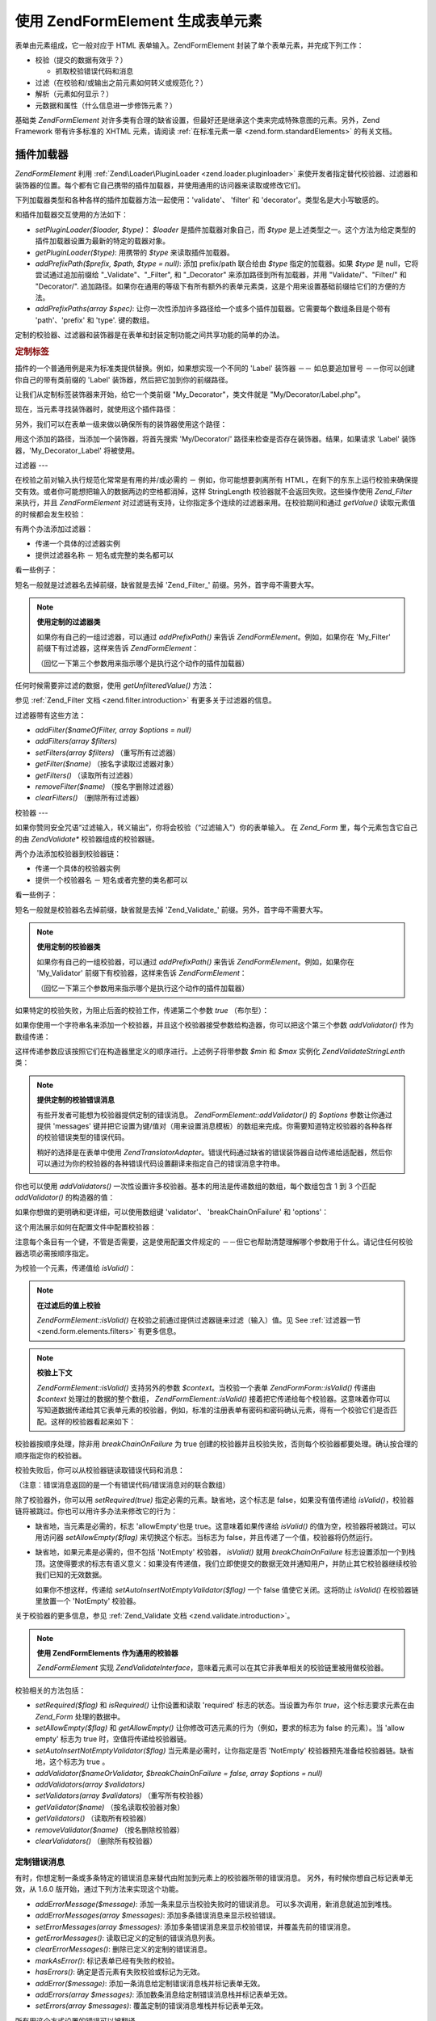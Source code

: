 .. EN-Revision: none
.. _zend.form.elements:

使用 Zend\Form\Element 生成表单元素
===========================

表单由元素组成，它一般对应于 HTML 表单输入。Zend\Form\Element
封装了单个表单元素，并完成下列工作：

- 校验（提交的数据有效乎？）

  - 抓取校验错误代码和消息

- 过滤（在校验和/或输出之前元素如何转义或规范化？）

- 解析（元素如何显示？）

- 元数据和属性（什么信息进一步修饰元素？）

基础类 *Zend\Form\Element*
对许多类有合理的缺省设置，但最好还是继承这个类来完成特殊意图的元素。另外，Zend
Framework 带有许多标准的 XHTML 元素，请阅读 :ref:`在标准元素一章 <zend.form.standardElements>`
的有关文档。

.. _zend.form.elements.loaders:

插件加载器
-----

*Zend\Form\Element* 利用 :ref:`Zend\Loader\PluginLoader <zend.loader.pluginloader>`
来使开发者指定替代校验器、过滤器和装饰器的位置。每个都有它自己携带的插件加载器，并使用通用的访问器来读取或修改它们。

下列加载器类型和各种各样的插件加载器方法一起使用：'validate'、 'filter' 和
'decorator'。类型名是大小写敏感的。

和插件加载器交互使用的方法如下：

- *setPluginLoader($loader, $type)*\ ： *$loader* 是插件加载器对象自己，而 *$type*
  是上述类型之一。这个方法为给定类型的插件加载器设置为最新的特定的载器对象。

- *getPluginLoader($type)*: 用携带的 *$type* 来读取插件加载器。

- *addPrefixPath($prefix, $path, $type = null)*: 添加 prefix/path 联合给由 *$type*
  指定的加载器。如果 *$type* 是 null，它将尝试通过追加前缀给 "\_Validate"、"\_Filter", 和
  "\_Decorator" 来添加路径到所有加载器，并用 "Validate/"、"Filter/" 和 "Decorator/".
  追加路径。如果你在通用的等级下有所有额外的表单元素类，这是个用来设置基础前缀给它们的方便的方法。

- *addPrefixPaths(array $spec)*:
  让你一次性添加许多路径给一个或多个插件加载器。它需要每个数组条目是个带有
  'path'、'prefix' 和 'type'. 键的数组。

定制的校验器、过滤器和装饰器是在表单和封装定制功能之间共享功能的简单的办法。

.. _zend.form.elements.loaders.customLabel:

.. rubric:: 定制标签

插件的一个普通用例是来为标准类提供替换。例如，如果想实现一个不同的 'Label'
装饰器 －－ 如总要追加冒号 －－你可以创建你自己的带有类前缀的 'Label'
装饰器，然后把它加到你的前缀路径。

让我们从定制标签装饰器来开始，给它一个类前缀 "My_Decorator"，类文件就是
"My/Decorator/Label.php"。

.. code-block::
   :linenos:
   <?php
   class My_Decorator_Label extends Zend\Form_Decorator\Abstract
   {
       protected $_placement = 'PREPEND';

       public function render($content)
       {
           if (null === ($element = $this->getElement())) {
               return $content;
           }
           if (!method_exists($element, 'getLabel')) {
               return $content;
           }

           $label = $element->getLabel() . ':';

           if (null === ($view = $element->getView())) {
               return $this->renderLabel($content, $label);
           }

           $label = $view->formLabel($element->getName(), $label);

           return $this->renderLabel($content, $label);
       }

       public function renderLabel($content, $label)
       {
           $placement = $this->getPlacement();
           $separator = $this->getSeparator();

           switch ($placement) {
               case 'APPEND':
                   return $content . $separator . $label;
               case 'PREPEND':
               default:
                   return $label . $separator . $content;
           }
       }
   }

现在，当元素寻找装饰器时，就使用这个插件路径：

.. code-block::
   :linenos:

   $element->addPrefixPath('My_Decorator', 'My/Decorator/', 'decorator');

另外，我们可以在表单一级来做以确保所有的装饰器使用这个路径：

.. code-block::
   :linenos:

   $form->addElementPrefixPath('My_Decorator', 'My/Decorator/', 'decorator');

用这个添加的路径，当添加一个装饰器，将首先搜索 'My/Decorator/'
路径来检查是否存在装饰器。结果，如果请求 'Label' 装饰器，'My_Decorator_Label'
将被使用。

.. _zend.form.elements.filters:

过滤器
---

在校验之前对输入执行规范化常常是有用的并/或必需的 － 例如，你可能想要剥离所有
HTML，在剩下的东东上运行校验来确保提交有效。或者你可能想把输入的数据两边的空格都消掉，这样
StringLength 校验器就不会返回失败。这些操作使用 *Zend_Filter* 来执行，并且
*Zend\Form\Element* 对过滤链有支持，让你指定多个连续的过滤器来用。在校验期间和通过
*getValue()* 读取元素值的时候都会发生校验：

.. code-block::
   :linenos:
   <?php
   $filtered = $element->getValue();
   ?>
有两个办法添加过滤器：

- 传递一个具体的过滤器实例

- 提供过滤器名称 － 短名或完整的类名都可以

看一些例子：

.. code-block::
   :linenos:
   <?php
   // 具体的过滤器实例：
   $element->addFilter(new Zend\Filter\Alnum());

   // 合格的全类名：
   $element->addFilter('Zend\Filter\Alnum');

   // 短过滤器名：
   $element->addFilter('Alnum');
   $element->addFilter('alnum');
   ?>
短名一般就是过滤器名去掉前缀，缺省就是去掉 'Zend_Filter\_'
前缀。另外，首字母不需要大写。

.. note::

   **使用定制的过滤器类**

   如果你有自己的一组过滤器，可以通过 *addPrefixPath()* 来告诉 *Zend\Form\Element*\
   。例如，如果你在 'My_Filter' 前缀下有过滤器，这样来告诉 *Zend\Form\Element*\ ：

   .. code-block::
      :linenos:
      <?php
      $element->addPrefixPath('My_Filter', 'My/Filter/', 'filter');
      ?>
   （回忆一下第三个参数用来指示哪个是执行这个动作的插件加载器）

任何时候需要非过滤的数据，使用 *getUnfilteredValue()* 方法：

.. code-block::
   :linenos:
   <?php
   $unfiltered = $element->getUnfilteredValue();
   ?>
参见 :ref:`Zend_Filter 文档 <zend.filter.introduction>` 有更多关于过滤器的信息。

过滤器带有这些方法：

- *addFilter($nameOfFilter, array $options = null)*

- *addFilters(array $filters)*

- *setFilters(array $filters)* （重写所有过滤器）

- *getFilter($name)* （按名字读取过滤器对象）

- *getFilters()* （读取所有过滤器）

- *removeFilter($name)* （按名字删除过滤器）

- *clearFilters()* （删除所有过滤器）

.. _zend.form.elements.validators:

校验器
---

如果你赞同安全咒语“过滤输入，转义输出”，你将会校验（“过滤输入”）你的表单输入。
在 *Zend_Form* 里，每个元素包含它自己的由 *Zend\Validate\** 校验器组成的校验器链。

两个办法添加校验器到校验器链：

- 传递一个具体的校验器实例

- 提供一个校验器名 － 短名或者完整的类名都可以

看一些例子：

.. code-block::
   :linenos:
   <?php
   // Concrete validator instance:
   $element->addValidator(new Zend\Validate\Alnum());

   // Fully qualified class name:
   $element->addValidator('Zend\Validate\Alnum');

   // Short validator name:
   $element->addValidator('Alnum');
   $element->addValidator('alnum');
   ?>
短名一般就是校验器名去掉前缀，缺省就是去掉 'Zend_Validate\_'
前缀。另外，首字母不需要大写。

.. note::

   **使用定制的校验器类**

   如果你有自己的一组校验器，可以通过 *addPrefixPath()* 来告诉 *Zend\Form\Element*\
   。例如，如果你在 'My_Validator' 前缀下有校验器，这样来告诉 *Zend\Form\Element*\ ：

   .. code-block::
      :linenos:
      <?php
      $element->addPrefixPath('My_Validator', 'My/Validator/', 'validate');
      ?>
   （回忆一下第三个参数用来指示哪个是执行这个动作的插件加载器）

如果特定的校验失败，为阻止后面的校验工作，传递第二个参数 *true* （布尔型）：

.. code-block::
   :linenos:
   <?php
   $element->addValidator('alnum', true);
   ?>
如果你使用一个字符串名来添加一个校验器，并且这个校验器接受参数给构造器，你可以把这个第三个参数
*addValidator()* 作为数组传递：

.. code-block::
   :linenos:
   <?php
   $element->addValidator('StringLength', false, array(6, 20));
   ?>
这样传递参数应该按照它们在构造器里定义的顺序进行。上述例子将带参数 *$min* 和
*$max* 实例化 *Zend\Validate\StringLenth* 类：

.. code-block::
   :linenos:
   <?php
   $validator = new Zend\Validate\StringLength(6, 20);
   ?>
.. note::

   **提供定制的校验错误消息**

   有些开发者可能想为校验器提供定制的错误消息。 *Zend\Form\Element::addValidator()* 的
   *$options* 参数让你通过提供 'messages'
   键并把它设置为键/值对（用来设置消息模板）的数组来完成。你需要知道特定校验器的各种各样的校验错误类型的错误代码。

   稍好的选择是在表单中使用 *Zend\Translator\Adapter*\
   。错误代码通过缺省的错误装饰器自动传递给适配器，然后你可以通过为你的校验器的各种错误代码设置翻译来指定自己的错误消息字符串。

你也可以使用 *addValidators()*
一次性设置许多校验器。基本的用法是传递数组的数组，每个数组包含 1 到 3 个匹配
*addValidator()* 的构造器的值：

.. code-block::
   :linenos:
   <?php
   $element->addValidators(array(
       array('NotEmpty', true),
       array('alnum'),
       array('stringLength', false, array(6, 20)),
   ));
   ?>
如果你想做的更明确和更详细，可以使用数组键 'validator'、 'breakChainOnFailure' 和
'options'：

.. code-block::
   :linenos:
   <?php
   $element->addValidators(array(
       array(
           'validator'           => 'NotEmpty',
           'breakChainOnFailure' => true),
       array('validator' => 'alnum'),
       array(
           'validator' => 'stringLength',
           'options'   => array(6, 20)),
   ));
   ?>
这个用法展示如何在配置文件中配置校验器：

.. code-block::
   :linenos:

   element.validators.notempty.validator = "NotEmpty"
   element.validators.notempty.breakChainOnFailure = true
   element.validators.alnum.validator = "Alnum"
   element.validators.strlen.validator = "StringLength"
   element.validators.strlen.options.min = 6
   element.validators.strlen.options.max = 20

注意每个条目有一个键，不管是否需要，这是使用配置文件规定的
－－但它也帮助清楚理解哪个参数用于什么。请记住任何校验器选项必需按顺序指定。

为校验一个元素，传递值给 *isValid()*\ ：

.. code-block::
   :linenos:
   <?php
   if ($element->isValid($value)) {
       // valid
   } else {
       // invalid
   }
   ?>
.. note::

   **在过滤后的值上校验**

   *Zend\Form\Element::isValid()* 在校验之前通过提供过滤器链来过滤（输入）值。见 See
   :ref:`过滤器一节 <zend.form.elements.filters>` 有更多信息。

.. note::

   **校验上下文**

   *Zend\Form\Element::isValid()* 支持另外的参数 *$context*\ 。当校验一个表单 *Zend\Form\Form::isValid()*
   传递由 *$context* 处理过的数据的整个数组， *Zend\Form\Element::isValid()*
   接着把它传递给每个校验器。这意味着你可以写知道数据传递给其它表单元素的校验器，例如，标准的注册表单有密码和密码确认元素，得有一个校验它们是否匹配。这样的校验器看起来如下：

   .. code-block::
      :linenos:
      <?php
      class My_Validate_PasswordConfirmation extends Zend\Validate\Abstract
      {
          const NOT_MATCH = 'notMatch';

          protected $_messageTemplates = array(
              self::NOT_MATCH => 'Password confirmation does not match'
          );

          public function isValid($value, $context = null)
          {
              $value = (string) $value;
              $this->_setValue($value);

              if (is_array($context)) {
                  if (isset($context['password_confirm'])
                      && ($value == $context['password_confirm']))
                  {
                      return true;
                  }
              } elseif (is_string($context) && ($value == $context)) {
                  return true;
              }

              $this->_error(self::NOT_MATCH);
              return false;
          }
      }
      ?>
校验器按顺序处理，除非用 *breakChainOnFailure* 为 true
创建的校验器并且校验失败，否则每个校验器都要处理。确认按合理的顺序指定你的校验器。

校验失败后，你可以从校验器链读取错误代码和消息：

.. code-block::
   :linenos:
   <?php
   $errors   = $element->getErrors();
   $messages = $element->getMessages();
   ?>
（注意：错误消息返回的是一个有错误代码/错误消息对的联合数组）

除了校验器外，你可以用 *setRequired(true)* 指定必需的元素。缺省地，这个标志是
false，如果没有值传递给 *isValid()*\
，校验器链将被跳过。你也可以用许多办法来修改它的行为：

- 缺省地，当元素是必需的，标志 'allowEmpty'也是 true。这意味着如果传递给 *isValid()*
  的值为空，校验器将被跳过。可以用访问器 *setAllowEmpty($flag)*
  来切换这个标志。当标志为 false，并且传递了一个值，校验器将仍然运行。

- 缺省地，如果元素是必需的，但不包括 'NotEmpty' 校验器， *isValid()* 就用
  *breakChainOnFailure*
  标志设置添加一个到栈顶。这使得要求的标志有语义意义：如果没有传递值，我们立即使提交的数据无效并通知用户，并防止其它校验器继续校验我们已知的无效数据。

  如果你不想这样，传递给 *setAutoInsertNotEmptyValidator($flag)* 一个 false
  值使它关闭。这将防止 *isValid()* 在校验器链里放置一个 'NotEmpty' 校验器。

关于校验器的更多信息，参见 :ref:`Zend_Validate 文档 <zend.validate.introduction>`\ 。

.. note::

   **使用 Zend\Form\Elements 作为通用的校验器**

   *Zend\Form\Element* 实现 *Zend\Validate\Interface*\
   ，意味着元素可以在其它非表单相关的校验链里被用做校验器。

校验相关的方法包括：

- *setRequired($flag)* 和 *isRequired()* 让你设置和读取 'required' 标志的状态。当设置为布尔
  *true*\ ，这个标志要求元素在由 *Zend_Form* 处理的数据中。

- *setAllowEmpty($flag)* 和 *getAllowEmpty()* 让你修改可选元素的行为（例如，要求的标志为
  false 的元素）。当 'allow empty' 标志为 true 时，空值将传递给校验器链。

- *setAutoInsertNotEmptyValidator($flag)* 当元素是必需时，让你指定是否 'NotEmpty'
  校验器预先准备给校验器链。缺省地，这个标志为 true 。

- *addValidator($nameOrValidator, $breakChainOnFailure = false, array $options = null)*

- *addValidators(array $validators)*

- *setValidators(array $validators)* （重写所有校验器）

- *getValidator($name)* （按名读取校验器对象）

- *getValidators()* （读取所有校验器）

- *removeValidator($name)* （按名删除校验器）

- *clearValidators()* （删除所有校验器）

.. _zend.form.elements.validators.errors:

定制错误消息
^^^^^^

有时，你想定制一条或多条特定的错误消息来替代由附加到元素上的校验器所带的错误消息。
另外，有时候你想自己标记表单无效，从 1.6.0 版开始，通过下列方法来实现这个功能。

- *addErrorMessage($message)*: 添加一条来显示当校验失败时的错误消息。
  可以多次调用，新消息就追加到堆栈。

- *addErrorMessages(array $messages)*: 添加多条错误消息来显示校验错误。

- *setErrorMessages(array $messages)*:
  添加多条错误消息来显示校验错误，并覆盖先前的错误消息。

- *getErrorMessages()*: 读取已定义的定制的错误消息列表。

- *clearErrorMessages()*: 删除已定义的定制的错误消息。

- *markAsError()*: 标记表单已经有失败的校验。

- *hasErrors()*: 确定是否元素有失败校验或标记为无效。

- *addError($message)*: 添加一条消息给定制错误消息栈并标记表单无效。

- *addErrors(array $messages)*: 添加数条消息给定制错误消息栈并标记表单无效。

- *setErrors(array $messages)*: 覆盖定制的错误消息堆栈并标记表单无效。

所有用这个方式设置的错误可以被翻译。

.. _zend.form.elements.decorators:

装饰器
---

对许多 web 开发者来说一个特别的痛苦是 XHTML
表单自己的生成。对于每个元素，开发者需要为元素自己生成 markup，label
是一个典型，并且，如果他们对用户很好，需要为显示校验错误消息生成
markup。在页面元素越多，任务就越不琐碎。

*Zend\Form\Element* 试图用 "装饰器"
来解决这个问题。装饰器就是个类，可以访问元素和用于解析内容的方法。更多关于装饰器如何工作，参见
:ref:`Zend\Form\Decorator <zend.form.decorators>`\ 。

*Zend\Form\Element* 所使用的缺省的装饰器是：

- **ViewHelper**: 指定一个视图助手用于解析元素。'helper'
  元素属性可用来指定使用哪个视图助手。缺省地， *Zend\Form\Element* 指定 'formText'
  视图助手，但个别的子类指定不同的助手。

- **Errors**: 使用 *Zend\View_Helper\FormErrors*
  追加错误消息给元素，如果没有错误，就不追加。

- **HtmlTag**: 在一个 HTML <dd> 标签里封装元素和错误。

- **Label**: 使用 *Zend\View_Helper\FormLabel* 预先准备一个标签给元素，并把它封装在一个 <dt>
  标签里。如果没有提供标签（Label），就解析定义术语（definition term）标签（tag）。

.. note::

   **不需要加载缺省装饰器**

   缺省地，在对象初始化过程中加载缺省装饰器。你可以通过传递
   'disableLoadDefaultDecorators' 选项给构造器来关闭它：

   .. code-block::
      :linenos:
      <?php
      $element = new Zend\Form\Element('foo', array('disableLoadDefaultDecorators' => true));

   该选项可以和企图选项混合，它们都是数组选项或在 *Zend_Config* 对象里。

因为装饰器注册顺序的原因
－－先注册先执行－－你需要确保按合适的顺序来注册装饰器，或者确保以健全的方式设置替换选项。这个是注册缺省装饰器的例子：

.. code-block::
   :linenos:
   <?php
   $this->addDecorators(array(
       array('ViewHelper'),
       array('Errors'),
       array('HtmlTag', array('tag' => 'dd')),
       array('Label', array('tag' => 'dt')),
   ));
   ?>
初始内容由 'ViewHelper' 装饰器生成，它生成表单元素自己。接着，'Errors'
装饰器从元素里抓取错误消息。如果有任何错误，就传递给 'FormErrors'
视图助手来解析。下一个装饰器 'HtmlTag' 在一个 HTML <dd>
标签里封装元素和错误。最后，'label' 装饰器读取元素的标签并传递给 'FormLabel'
视图助手，封装在一个 HTML <dt>
标签里。缺省地，数据预先准备给内容，输出结果基本上是这样的：

.. code-block::
   :linenos:

   <dt><label for="foo" class="optional">Foo</label></dt>
   <dd>
       <input type="text" name="foo" id="foo" value="123" />
       <ul class="errors">
           <li>"123" is not an alphanumeric value</li>
       </ul>
   </dd>

关于装饰器的更多信息，请阅读 :ref:`Zend\Form\Decorator 一节 <zend.form.decorators>`\ 。

.. note::

   **使用同类型的多重装饰器**

   在内部，当读取装饰器时， *Zend\Form\Element*
   使用装饰器的类作为查询机制。结果，你不能注册同类型的多重装饰器，后来的装饰器就重写以前存在的装饰器。

   为解决这个问题，你可以使用 **aliases**\
   。不是传递装饰器或装饰器名作为第一个参数给 *addDecorator()*\
   ，而是传递带有一个单个元素的数组，并且别名指向装饰器对象或名字：

   .. code-block::
      :linenos:
      <?php
      // Alias to 'FooBar':
      $element->addDecorator(array('FooBar' => 'HtmlTag'), array('tag' => 'div'));

      // And retrieve later:
      $decorator = $element->getDecorator('FooBar');
      ?>
   在 *addDecorators()* 和 *setDecorators()* 方法中，你需要在表示装饰器的数组中传递
   'decorator' 选项：

   .. code-block::
      :linenos:
      <?php
      // Add two 'HtmlTag' decorators, aliasing one to 'FooBar':
      $element->addDecorators(
          array('HtmlTag', array('tag' => 'div')),
          array(
              'decorator' => array('FooBar' => 'HtmlTag'),
              'options' => array('tag' => 'dd')
          ),
      );

      // And retrieve later:
      $htmlTag = $element->getDecorator('HtmlTag');
      $fooBar  = $element->getDecorator('FooBar');
      ?>
装饰器带有的方法包括：

- *addDecorator($nameOrDecorator, array $options = null)*

- *addDecorators(array $decorators)*

- *setDecorators(array $decorators)* （重写所有装饰器）

- *getDecorator($name)* （按名读取装饰器对象）

- *getDecorators()* （读取所有装饰器）

- *removeDecorator($name)* （按名删除装饰器）

- *clearDecorators()* （删除所有装饰器）

.. _zend.form.elements.metadata:

元数据和属性
------

*Zend\Form\Element* 处理广泛的属性和元素元数据，基本属性包括：

- **name**: 元素名，使用 *setName()* 和 *getName()* 访问器。

- **label**: 元素标签，使用 *setLabel()* 和 *getLabel()* 访问器。

- **order**: 在表单中出现的元素的索引，使用 *setOrder()* 和 *getOrder()* 访问器。

- **value**: 当前元素的值，使用 *setValue()* 和 *getValue()* 访问器。

- **description**: 元素的描述，常用于提供工具提示或 javascript
  上下文提示，描述元素的意图，使用 *setDescription()* 和 *getDescription()* 访问器。

- **required**: 当执行表单校验时，指示元素是否必需的标志，使用 *setRequired()* 和
  *getRequired()* 访问器，缺省为 false。

- **allowEmpty**: 指示可选的元素是否应该校验空值的标志，当为 true，并且要求的标志为
  false，空值就不传递给校验器链，并假定为 true。使用 *setAllowEmpty()* 和 *getAllowEmpty()*
  访问器，缺省为 true。

- **autoInsertNotEmptyValidator**: 当元素是必需时，指示是否插入一个 'NotEmpty'
  校验器。缺省地，这个标志为 true，用 *setAutoInsertNotEmptyValidator($flag)*
  来设置该标志并用 *autoInsertNotEmptyValidator()* 来确定它的值。

表单元素可能要求另外的元数据。例如，对于 XHTML 表单元素，你可能想指定属性如类或
id，有一组访问器来完成它：

- **setAttrib($name, $value)**: 添加属性

- **setAttribs(array $attribs)**: 像 addAttribs() 一样，但重写

- **getAttrib($name)**: 读取一个单个的属性值

- **getAttribs()**: 以键/值对读取所有属性

然而大多数时候，你可以把它们当作对象属性来访问，因为 *Zend\Form\Element*
利用重载来简便访问它们：

.. code-block::
   :linenos:
   <?php
   // Equivalent to $element->setAttrib('class', 'text'):
   $element->class = 'text;
   ?>
缺省地，在解析过程中所有属性传递给由元素使用的视图助手，并当作该元素标签的
HTML 属性来解析。

.. _zend.form.elements.standard:

标准元素
----

*Zend_Form* 带有许多标准元素，请阅读 :ref:`标准元素 <zend.form.standardElements>`
一章有全部细节。

.. _zend.form.elements.methods:

Zend\Form\Element 方法
--------------------

*Zend\Form\Element* 有许多许多方法。下面是一个快速概要，按类分组：

- 配置：

  - *setOptions(array $options)*

  - *setConfig(Zend_Config $config)*

- I18n:

  - *setTranslator(Zend\Translator\Adapter $translator = null)*

  - *getTranslator()*

  - *setDisableTranslator($flag)*

  - *translatorIsDisabled()*

- 属性：

  - *setName($name)*

  - *getName()*

  - *setValue($value)*

  - *getValue()*

  - *getUnfilteredValue()*

  - *setLabel($label)*

  - *getLabel()*

  - *setDescription($description)*

  - *getDescription()*

  - *setOrder($order)*

  - *getOrder()*

  - *setRequired($flag)*

  - *getRequired()*

  - *setAllowEmpty($flag)*

  - *getAllowEmpty()*

  - *setAutoInsertNotEmptyValidator($flag)*

  - *autoInsertNotEmptyValidator()*

  - *setIgnore($flag)*

  - *getIgnore()*

  - *getType()*

  - *setAttrib($name, $value)*

  - *setAttribs(array $attribs)*

  - *getAttrib($name)*

  - *getAttribs()*

- 插件加载器和路径：

  - *setPluginLoader(Zend\Loader_PluginLoader\Interface $loader, $type)*

  - *getPluginLoader($type)*

  - *addPrefixPath($prefix, $path, $type = null)*

  - *addPrefixPaths(array $spec)*

- 校验：

  - *addValidator($validator, $breakChainOnFailure = false, $options = array())*

  - *addValidators(array $validators)*

  - *setValidators(array $validators)*

  - *getValidator($name)*

  - *getValidators()*

  - *removeValidator($name)*

  - *clearValidators()*

  - *isValid($value, $context = null)*

  - *getErrors()*

  - *getMessages()*

- 过滤器：

  - *addFilter($filter, $options = array())*

  - *addFilters(array $filters)*

  - *setFilters(array $filters)*

  - *getFilter($name)*

  - *getFilters()*

  - *removeFilter($name)*

  - *clearFilters()*

- 解析：

  - *setView(Zend\View\Interface $view = null)*

  - *getView()*

  - *addDecorator($decorator, $options = null)*

  - *addDecorators(array $decorators)*

  - *setDecorators(array $decorators)*

  - *getDecorator($name)*

  - *getDecorators()*

  - *removeDecorator($name)*

  - *clearDecorators()*

  - *render(Zend\View\Interface $view = null)*

.. _zend.form.elements.config:

配置
--

*Zend\Form\Element* 的构造器接受选项数组或包含选项的 *Zend_Config* 的对象，它也可以用
*setOptions()* 或 *setConfig()* 来配置。一般来说，命名键如下：

- 如果 'set' + 键指向 *Zend\Form\Element* 方法，那么提供的值就传递给这个方法。

- 否则，这个值就用来设置属性。

该规则的例外包括如下：

- *prefixPath* 将传递给 *addPrefixPaths()*

- 下面的设置器不能用这个办法：

  - *setAttrib* （通过 *setAttribs* **来工作**\ ）

  - *setConfig*

  - *setOptions*

  - *setPluginLoader*

  - *setTranslator*

  - *setView*

这里是一个例子，为每个配置数据类型传递配置的配置文件：

.. code-block::
   :linenos:

   [element]
   name = "foo"
   value = "foobar"
   label = "Foo:"
   order = 10
   required = true
   allowEmpty = false
   autoInsertNotEmptyValidator = true
   description = "Foo elements are for examples"
   ignore = false
   attribs.id = "foo"
   attribs.class = "element"
   onclick = "autoComplete(this, '/form/autocomplete/element')" ; sets 'onclick' attribute
   prefixPaths.decorator.prefix = "My_Decorator"
   prefixPaths.decorator.path = "My/Decorator/"
   disableTranslator = 0
   validators.required.validator = "NotEmpty"
   validators.required.breakChainOnFailure = true
   validators.alpha.validator = "alpha"
   validators.regex.validator = "regex"
   validators.regex.options.pattern = "/^[A-F].*/$"
   filters.ucase.filter = "StringToUpper"
   decorators.element.decorator = "ViewHelper"
   decorators.element.options.helper = "FormText"
   decorators.label.decorator = "Label"

.. _zend.form.elements.custom:

定制元素
----

通过继承 *Zend\Form\Element* 类，你可以生成自己的定制元素，这样做的原因是：

- 共享通用的校验器和/或过滤器的元素

- 有定制装饰器功能的元素

有两个方法一般用来扩展元素： *init()* 可为元素添加定制的初始化逻辑；
*loadDefaultDecorators()* 可用于设置一个用于元素的缺省装饰器的列表。

用例子来说明，你在一个表单里生成的所有文本元素需要用 *StringTrim*
来过滤、用通用的规则表达式来校验，并且你想用你生成的定制的装饰器来显示它们，'My_Decorator_TextItem'。另外，你有许多想指定的标准属性，包括
'size'、 'maxLength' 和 'class'。你可以定义这样的元素如下：

.. code-block::
   :linenos:
   <?php
   class My_Element_Text extends Zend\Form\Element
   {
       public function init()
       {
           $this->addPrefixPath('My_Decorator', 'My/Decorator/', 'decorator')
                ->addFilters('StringTrim')
                ->addValidator('Regex', false, array('/^[a-z0-9]{6,}$/i'))
                ->addDecorator('TextItem')
                ->setAttrib('size', 30)
                ->setAttrib('maxLength', 45)
                ->setAttrib('class', 'text');
       }
   }
   ?>
你接着可以通知表单对象关于元素的前缀路径并开始生成元素：

.. code-block::
   :linenos:
   <?php
   $form->addPrefixPath('My_Element', 'My/Element/', 'element')
        ->addElement('foo', 'text');
   ?>
'foo' 元素现在是 *My_Element_Text* 类型并展示你描画的行为。

当继承 *Zend\Form\Element* 时你想 override 的另一个特殊方法是 *loadDefaultDecorators()*\
。这个方法有条件地为你的元素加载一组缺省装饰器，你可能想在你的继承类里替换你自己的装饰器。

.. code-block::
   :linenos:
   <?php
   class My_Element_Text extends Zend\Form\Element
   {
       public function loadDefaultDecorators()
       {
           $this->addDecorator('ViewHelper')
                ->addDecorator('DisplayError')
                ->addDecorator('Label')
                ->addDecorator('HtmlTag', array('tag' => 'div', 'class' => 'element'));
       }
   }
   ?>
有许多办法定制元素。别忘了阅读 *Zend\Form\Element* API 文档来获知所有的可用方法。


